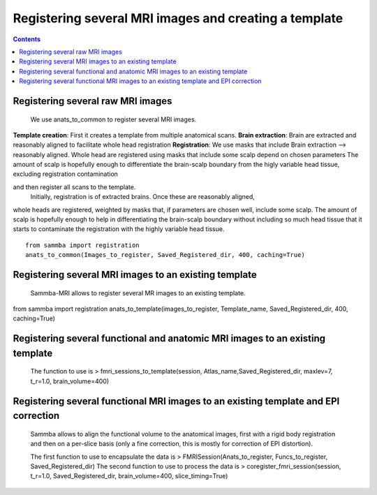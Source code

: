 ======================================================
Registering several MRI images and creating a template
======================================================

.. contents:: **Contents**
    :local:
    :depth: 1


Registering several raw MRI images
==================================

    We use anats_to_common to register several MRI images.

**Template creation**: First it creates a template from multiple anatomical scans. 
**Brain extraction**: Brain are extracted and reasonably aligned to facilitate whole head registration
**Registration**: We use masks that include 
Brain extraction --> reasonably aligned.
Whole head are registered using masks that include some scalp depend on chosen parameters
The amount of scalp is hopefully enough to differentiate the brain-scalp boundary from the higly variable head tissue, excluding registration contamination

 
and then register all scans to the template.
 Initially, registration is of extracted brains. Once these are reasonably aligned, 
whole heads are registered, weighted by masks that, if parameters are chosen well, include some scalp. 
The amount of scalp is hopefully enough to help in differentiating the brain-scalp boundary without including so much head tissue 
that it starts to contaminate the registration with the highly variable head tissue.

::

    from sammba import registration
    anats_to_common(Images_to_register, Saved_Registered_dir, 400, caching=True)
	

Registering several MRI images to an existing template
======================================================

    Sammba-MRI allows to register several MR images to an existing template.
::

from sammba import registration
anats_to_template(images_to_register, Template_name, Saved_Registered_dir, 400, caching=True)
	
Registering several functional and anatomic MRI images to an existing template
==============================================================================

    The function to use is > fmri_sessions_to_template(session, Atlas_name,Saved_Registered_dir, maxlev=7, t_r=1.0, brain_volume=400)
	
Registering several functional MRI images to an existing template and EPI correction
=====================================================================================

	Sammba allows to align the functional volume to the anatomical images, first with a rigid body registration 
	and then on a per-slice basis (only a fine correction, this is mostly for correction of EPI distortion).

	The first function to use to encapsulate the data is > FMRISession(Anats_to_register, Funcs_to_register, Saved_Registered_dir)
	The second function to use to process the data is > coregister_fmri_session(session, t_r=1.0, Saved_Registered_dir, brain_volume=400, slice_timing=True)

	
